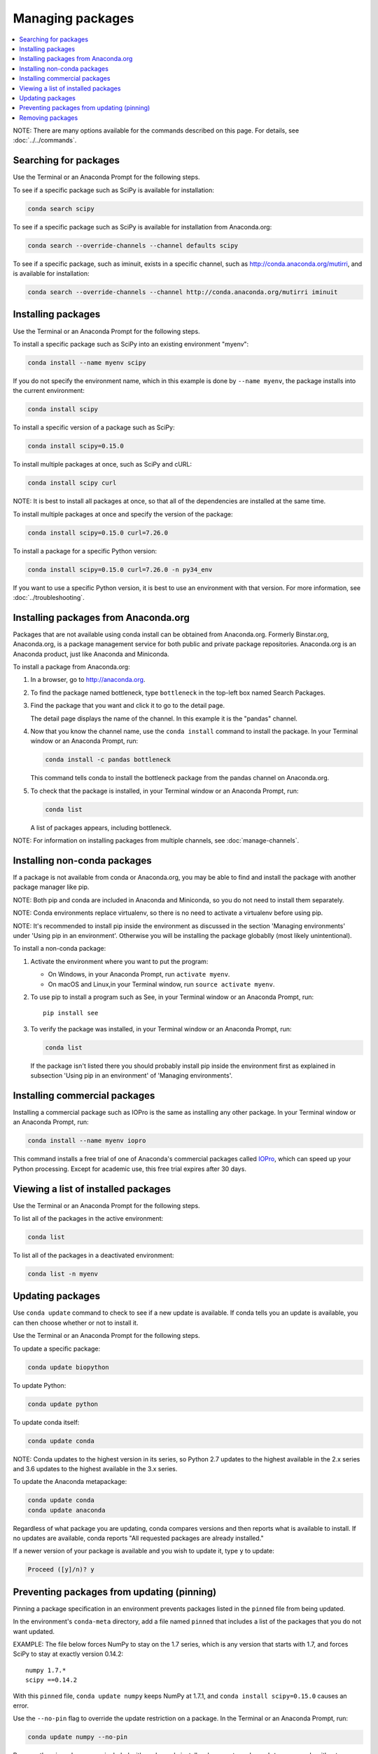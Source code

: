 =================
Managing packages
=================

.. contents::
   :local:
   :depth: 1

NOTE: There are many options available for the commands described
on this page. For details, see :doc:`../../commands`.


Searching for packages
=======================

Use the Terminal or an Anaconda Prompt for the following steps.

To see if a specific package such as SciPy is available for
installation:

.. code-block:: bash

   conda search scipy

To see if a specific package such as SciPy is available for
installation from Anaconda.org:

.. code-block:: bash

   conda search --override-channels --channel defaults scipy

To see if a specific package, such as iminuit, exists in a
specific channel, such as http://conda.anaconda.org/mutirri,
and is available for installation:

.. code-block:: bash

   conda search --override-channels --channel http://conda.anaconda.org/mutirri iminuit


Installing packages
===================

Use the Terminal or an Anaconda Prompt for the following steps.

To install a specific package such as SciPy into an existing
environment "myenv":

.. code-block:: bash

   conda install --name myenv scipy

If you do not specify the environment name, which in this
example is done by ``--name myenv``, the package installs
into the current environment:

.. code-block:: bash

   conda install scipy

To install a specific version of a package such as SciPy:

.. code-block:: bash

   conda install scipy=0.15.0

.. _`installing multiple packages`:

To install multiple packages at once, such as SciPy and cURL:

.. code-block:: bash

   conda install scipy curl

NOTE: It is best to install all packages at once, so that all of
the dependencies are installed at the same time.

To install multiple packages at once and specify the version of
the package:

.. code-block:: bash

   conda install scipy=0.15.0 curl=7.26.0

To install a package for a specific Python version:

.. code-block:: bash

   conda install scipy=0.15.0 curl=7.26.0 -n py34_env

If you want to use a specific Python version, it is best to use
an environment with that version. For more information,
see :doc:`../troubleshooting`.


Installing packages from Anaconda.org
=======================================

Packages that are not available using conda install can be
obtained from Anaconda.org. Formerly Binstar.org, Anaconda.org,
is a package management service for both public and private
package repositories. Anaconda.org is an Anaconda
product, just like Anaconda and Miniconda.

To install a package from Anaconda.org:

#. In a browser, go to http://anaconda.org.

#. To find the package named bottleneck, type ``bottleneck``
   in the top-left box named Search Packages.

#. Find the package that you want and click it to go to the
   detail page.

   The detail page displays the name of the channel. In this
   example it is the "pandas" channel.

#. Now that you know the channel name, use the ``conda install``
   command to install the package. In your Terminal window or an Anaconda Prompt,
   run:

   .. code::

      conda install -c pandas bottleneck

   This command tells conda to install the bottleneck package
   from the pandas channel on Anaconda.org.

#. To check that the package is installed, in your Terminal window or an Anaconda Prompt,
   run:

   .. code::

      conda list

   A list of packages appears, including bottleneck.

NOTE: For information on installing packages from multiple
channels, see :doc:`manage-channels`.


Installing non-conda packages
=============================

If a package is not available from conda or Anaconda.org,
you may be able to find and install the package with another
package manager like pip.

NOTE: Both pip and conda are included in Anaconda and Miniconda,
so you do not need to install them separately.

NOTE: Conda environments replace virtualenv, so there is no need
to activate a virtualenv before using pip.

NOTE: It's recommended to install pip inside the environment
as discussed in the section 'Managing environments' under 
'Using pip in an environment'. Otherwise you will be 
installing the package globablly (most likely unintentional).

To install a non-conda package:

#. Activate the environment where you want to put the program:

   * On Windows, in your Anaconda Prompt, run ``activate myenv``.
   * On macOS and Linux,in your Terminal window, run ``source activate myenv``.

#. To use pip to install a program such as See, in your Terminal window or an Anaconda Prompt,
   run::

     pip install see

#. To verify the package was installed, in your Terminal window or an Anaconda Prompt,
   run:

   .. code::

      conda list
   If the package isn't listed there you should probably install pip inside the environment
   first as explained in subsection 'Using pip in an environment' of 'Managing environments'.

Installing commercial packages
==============================

Installing a commercial package such as IOPro is the same as
installing any other package. In your Terminal window or an Anaconda Prompt,
run:

.. code-block:: bash

   conda install --name myenv iopro

This command installs a free trial of one of Anaconda's
commercial packages called `IOPro
<https://docs.continuum.io/iopro/>`_, which can speed up your
Python processing. Except for academic use, this free trial
expires after 30 days.


Viewing a list of installed packages
====================================

Use the Terminal or an Anaconda Prompt for the following steps.

To list all of the packages in the active environment:

.. code::

   conda list

To list all of the packages in a deactivated environment:

.. code::

   conda list -n myenv


Updating packages
=================

Use ``conda update`` command to check to see if a new update is
available. If conda tells you an update is available, you can
then choose whether or not to install it.

Use the Terminal or an Anaconda Prompt for the following steps.

To update a specific package:

.. code::

   conda update biopython

To update Python:

.. code::

   conda update python

To update conda itself:

.. code::

   conda update conda

NOTE: Conda updates to the highest version in its series, so
Python 2.7 updates to the highest available in the 2.x series and
3.6 updates to the highest available in the 3.x series.

To update the Anaconda metapackage:

.. code-block:: bash

   conda update conda
   conda update anaconda

Regardless of what package you are updating, conda compares
versions and then reports what is available to install. If no
updates are available, conda reports "All requested packages are
already installed."

If a newer version of your package is available and you wish to
update it, type ``y`` to update:

.. code::

   Proceed ([y]/n)? y


.. _pinning-packages:

Preventing packages from updating (pinning)
===========================================

Pinning a package specification in an environment prevents
packages listed in the ``pinned`` file from being updated.

In the environment's ``conda-meta`` directory, add a file
named ``pinned`` that includes a list of the packages that you
do not want updated.

EXAMPLE: The file below forces NumPy to stay on the 1.7 series,
which is any version that starts with 1.7, and forces SciPy to
stay at exactly version 0.14.2::

  numpy 1.7.*
  scipy ==0.14.2

With this ``pinned`` file, ``conda update numpy`` keeps NumPy at
1.7.1, and ``conda install scipy=0.15.0`` causes an error.

Use the ``--no-pin`` flag to override the update restriction on
a package. In the Terminal or an Anaconda Prompt, run:

.. code-block:: bash

   conda update numpy --no-pin

Because the ``pinned`` specs are included with each conda
install, subsequent ``conda update`` commands without
``--no-pin`` will revert NumPy back to the 1.7 series.


Removing packages
=================

Use the Terminal or an Anaconda Prompt for the following steps.

To remove a package such as SciPy in an environment such as
myenv:

.. code-block:: bash

   conda remove -n myenv scipy

To remove a package such as SciPy in the current environment:

.. code-block:: bash

   conda remove scipy

To remove multiple packages at once, such as SciPy and cURL:

.. code-block:: bash

   conda remove scipy curl

To confirm that a package has been removed:

.. code::

   conda list
